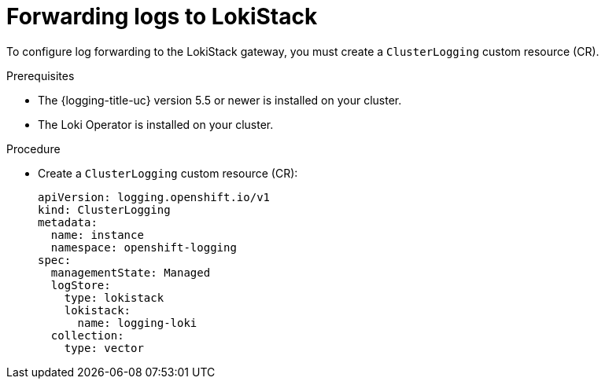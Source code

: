 // Module is included in the following assemblies:
//cluster-logging-loki.adoc
:_content-type: PROCEDURE
[id="cluster-logging-forwarding-lokistack_{context}"]
= Forwarding logs to LokiStack

To configure log forwarding to the LokiStack gateway, you must create a `ClusterLogging` custom resource (CR).

.Prerequisites

* The {logging-title-uc} version 5.5 or newer is installed on your cluster.
* The Loki Operator is installed on your cluster.

.Procedure

* Create a `ClusterLogging` custom resource (CR):
+
[source,yaml]
----
apiVersion: logging.openshift.io/v1
kind: ClusterLogging
metadata:
  name: instance
  namespace: openshift-logging
spec:
  managementState: Managed
  logStore:
    type: lokistack
    lokistack:
      name: logging-loki
  collection:
    type: vector
----
